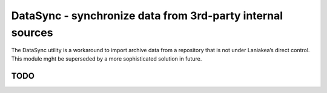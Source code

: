 DataSync - synchronize data from 3rd-party internal sources
===========================================================

The DataSync utility is a workaround to import archive data from a
repository that is not under Laniakea’s direct control. This module mght
be superseded by a more sophisticated solution in future.

TODO
----
